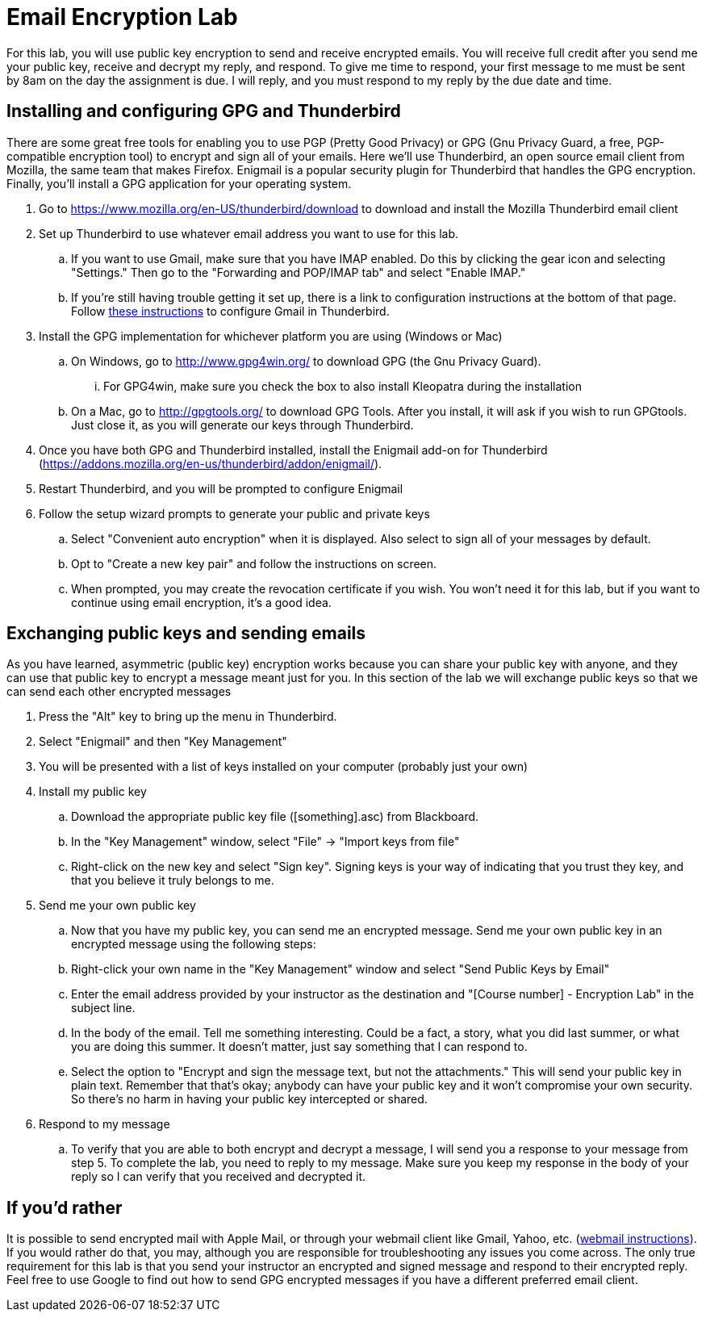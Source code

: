 = Email Encryption Lab

For this lab, you will use public key encryption to send and receive
encrypted emails. You will receive full credit after you send me your
public key, receive and decrypt my reply, and respond. To give me time
to respond, your first message to me must be sent by 8am on the day the
assignment is due. I will reply, and you must respond to my reply by the
due date and time.

== Installing and configuring GPG and Thunderbird
There are some great free tools for enabling you to use PGP (Pretty Good
Privacy) or GPG (Gnu Privacy Guard, a free, PGP-compatible encryption tool) to
encrypt and sign all of your emails. Here we'll use Thunderbird, an open source
email client from Mozilla, the same team that makes Firefox. Enigmail is a
popular security plugin for Thunderbird that handles the GPG encryption.
Finally, you'll install a GPG application for your operating system.

. Go to https://www.mozilla.org/en-US/thunderbird/download to download
and install the Mozilla Thunderbird email client
. Set up Thunderbird to use whatever email address you want to use for
this lab. 
.. If you want to use Gmail, make sure that you have IMAP enabled. Do
this by clicking the gear icon and selecting "Settings." Then go to the
"Forwarding and POP/IMAP tab" and select "Enable IMAP."
.. If you're still having trouble getting it set up, there is a link to
configuration instructions at the bottom of that page. Follow
https://support.google.com/mail/troubleshooter/1668960?rd=1#ts=1665018,1665141[these
instructions] to configure Gmail in Thunderbird.
. Install the GPG implementation for whichever platform you are using
(Windows or Mac)
.. On Windows, go to http://www.gpg4win.org/ to download GPG (the Gnu
Privacy Guard).
... For GPG4win, make sure you check the box to also install Kleopatra
during the installation
.. On a Mac, go to http://gpgtools.org/ to download GPG Tools. After
you install, it will ask if you wish to run GPGtools. Just close it, as
you will generate our keys through Thunderbird.
. Once you have both GPG and Thunderbird installed, install the
Enigmail add-on for Thunderbird
(https://addons.mozilla.org/en-us/thunderbird/addon/enigmail/).
. Restart Thunderbird, and you will be prompted to configure Enigmail
. Follow the setup wizard prompts to generate your public and private
keys
.. Select "Convenient auto encryption" when it is displayed. Also
select to sign all of your messages by default.
.. Opt to "Create a new key pair" and follow the instructions on
screen.
.. When prompted, you may create the revocation certificate if you
wish. You won't need it for this lab, but if you want to continue using
email encryption, it's a good idea.

== Exchanging public keys and sending emails

As you have learned, asymmetric (public key) encryption works because
you can share your public key with anyone, and they can use that public
key to encrypt a message meant just for you. In this section of the lab
we will exchange public keys so that we can send each other encrypted
messages

. Press the "Alt" key to bring up the menu in Thunderbird.
. Select "Enigmail" and then "Key Management"
. You will be presented with a list of keys installed on your computer
(probably just your own)
. Install my public key
.. Download the appropriate public key file ([something].asc) from
Blackboard.
.. In the "Key Management" window, select "File" -> "Import keys from
file"
.. Right-click on the new key and select "Sign key". Signing keys is
your way of indicating that you trust they key, and that you believe it
truly belongs to me.
. Send me your own public key
.. Now that you have my public key, you can send me an encrypted
message. Send me your own public key in an encrypted message using the
following steps:
.. Right-click your own name in the "Key Management" window and select
"Send Public Keys by Email"
.. Enter the email address provided by your instructor as the
destination and "[Course number] - Encryption Lab" in the subject line.
.. In the body of the email. Tell me something interesting. Could be a
fact, a story, what you did last summer, or what you are doing this
summer. It doesn't matter, just say something that I can respond to.
.. Select the option to "Encrypt and sign the message text, but not the
attachments." This will send your public key in plain text. Remember
that that's okay; anybody can have your public key and it won't
compromise your own security. So there's no harm in having your public
key intercepted or shared.
. Respond to my message
.. To verify that you are able to both encrypt and decrypt a message, I
will send you a response to your message from step 5. To complete the
lab, you need to reply to my message. Make sure you keep my response in
the body of your reply so I can verify that you received and decrypted
it.

== If you'd rather

It is possible to send encrypted mail with Apple Mail, or through your webmail
client like Gmail, Yahoo, etc.
(http://lifehacker.com/how-to-encrypt-your-email-and-keep-your-conversations-p-1133495744[webmail
instructions]). If you would rather do that, you may, although you are
responsible for troubleshooting any issues you come across. The only true
requirement for this lab is that you send your instructor an encrypted and
signed message and respond to their encrypted reply. Feel free to use Google to
find out how to send GPG encrypted messages if you have a different preferred
email client.
